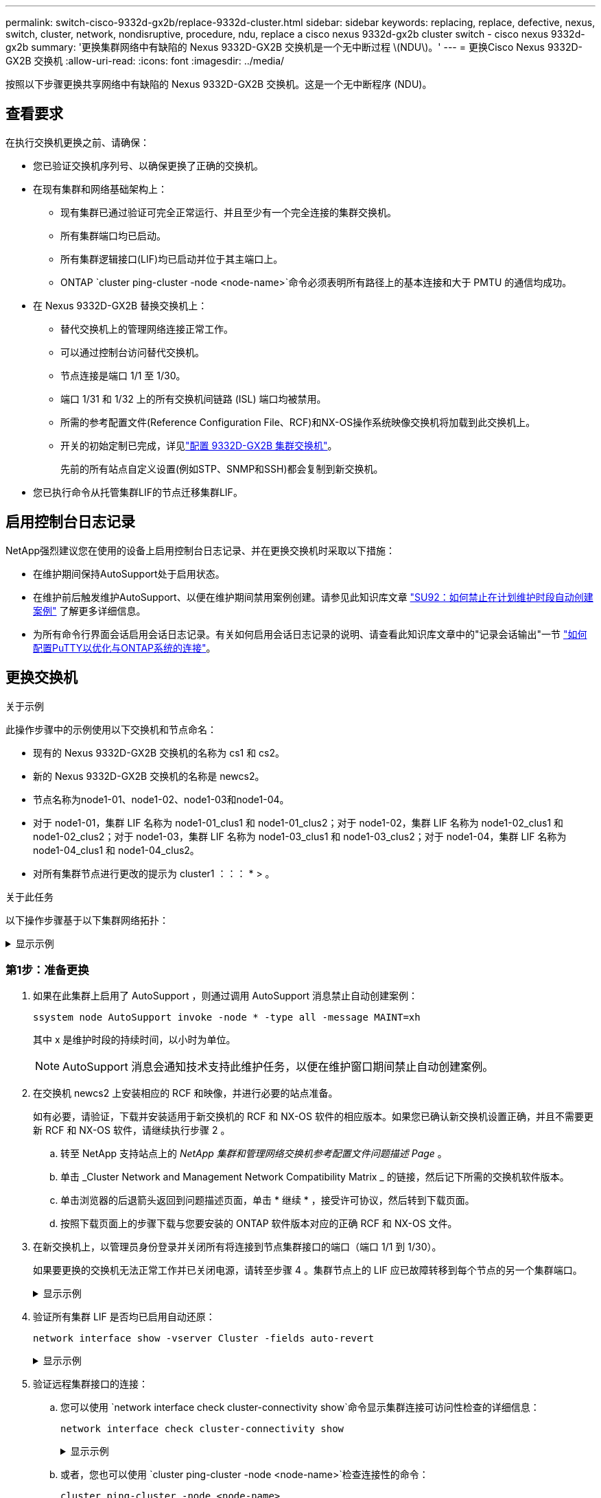 ---
permalink: switch-cisco-9332d-gx2b/replace-9332d-cluster.html 
sidebar: sidebar 
keywords: replacing, replace, defective, nexus, switch, cluster, network, nondisruptive, procedure, ndu, replace a cisco nexus 9332d-gx2b cluster switch - cisco nexus 9332d-gx2b 
summary: '更换集群网络中有缺陷的 Nexus 9332D-GX2B 交换机是一个无中断过程 \(NDU\)。' 
---
= 更换Cisco Nexus 9332D-GX2B 交换机
:allow-uri-read: 
:icons: font
:imagesdir: ../media/


[role="lead"]
按照以下步骤更换共享网络中有缺陷的 Nexus 9332D-GX2B 交换机。这是一个无中断程序 (NDU)。



== 查看要求

在执行交换机更换之前、请确保：

* 您已验证交换机序列号、以确保更换了正确的交换机。
* 在现有集群和网络基础架构上：
+
** 现有集群已通过验证可完全正常运行、并且至少有一个完全连接的集群交换机。
** 所有集群端口均已启动。
** 所有集群逻辑接口(LIF)均已启动并位于其主端口上。
** ONTAP `cluster ping-cluster -node <node-name>`命令必须表明所有路径上的基本连接和大于 PMTU 的通信均成功。


* 在 Nexus 9332D-GX2B 替换交换机上：
+
** 替代交换机上的管理网络连接正常工作。
** 可以通过控制台访问替代交换机。
** 节点连接是端口 1/1 至 1/30。
** 端口 1/31 和 1/32 上的所有交换机间链路 (ISL) 端口均被禁用。
** 所需的参考配置文件(Reference Configuration File、RCF)和NX-OS操作系统映像交换机将加载到此交换机上。
** 开关的初始定制已完成，详见link:setup-switch-9332d-cluster.html["配置 9332D-GX2B 集群交换机"]。
+
先前的所有站点自定义设置(例如STP、SNMP和SSH)都会复制到新交换机。



* 您已执行命令从托管集群LIF的节点迁移集群LIF。




== 启用控制台日志记录

NetApp强烈建议您在使用的设备上启用控制台日志记录、并在更换交换机时采取以下措施：

* 在维护期间保持AutoSupport处于启用状态。
* 在维护前后触发维护AutoSupport、以便在维护期间禁用案例创建。请参见此知识库文章 https://kb.netapp.com/Support_Bulletins/Customer_Bulletins/SU92["SU92：如何禁止在计划维护时段自动创建案例"^] 了解更多详细信息。
* 为所有命令行界面会话启用会话日志记录。有关如何启用会话日志记录的说明、请查看此知识库文章中的"记录会话输出"一节 https://kb.netapp.com/on-prem/ontap/Ontap_OS/OS-KBs/How_to_configure_PuTTY_for_optimal_connectivity_to_ONTAP_systems["如何配置PuTTY以优化与ONTAP系统的连接"^]。




== 更换交换机

.关于示例
此操作步骤中的示例使用以下交换机和节点命名：

* 现有的 Nexus 9332D-GX2B 交换机的名称为 cs1 和 cs2。
* 新的 Nexus 9332D-GX2B 交换机的名称是 newcs2。
* 节点名称为node1-01、node1-02、node1-03和node1-04。
* 对于 node1-01，集群 LIF 名称为 node1-01_clus1 和 node1-01_clus2；对于 node1-02，集群 LIF 名称为 node1-02_clus1 和 node1-02_clus2；对于 node1-03，集群 LIF 名称为 node1-03_clus1 和 node1-03_clus2；对于 node1-04，集群 LIF 名称为 node1-04_clus1 和 node1-04_clus2。
* 对所有集群节点进行更改的提示为 cluster1 ：：： * > 。


.关于此任务
以下操作步骤基于以下集群网络拓扑：

.显示示例
[%collapsible]
====
[listing, subs="+quotes"]
----
cluster1::*> *network port show -ipspace Cluster*

Node: node1-01
                                                                       Ignore
                                                  Speed(Mbps) Health   Health
Port      IPspace      Broadcast Domain Link MTU  Admin/Oper  Status   Status
--------- ------------ ---------------- ---- ---- ----------- -------- ------
e7a       Cluster      Cluster          up   9000  auto/100000 healthy false
e7b       Cluster      Cluster          up   9000  auto/100000 healthy false


Node: node1-02
                                                                       Ignore
                                                  Speed(Mbps) Health   Health
Port      IPspace      Broadcast Domain Link MTU  Admin/Oper  Status   Status
--------- ------------ ---------------- ---- ---- ----------- -------- ------
e7a       Cluster      Cluster          up   9000  auto/100000 healthy false
e7b       Cluster      Cluster          up   9000  auto/100000 healthy false


Node: node1-03
                                                                       Ignore
                                                  Speed(Mbps) Health   Health
Port      IPspace      Broadcast Domain Link MTU  Admin/Oper  Status   Status
--------- ------------ ---------------- ---- ---- ----------- -------- ------
e7a       Cluster      Cluster          up   9000  auto/100000 healthy false
e7b       Cluster      Cluster          up   9000  auto/100000 healthy false


Node: node1-04
                                                                       Ignore
                                                  Speed(Mbps) Health   Health
Port      IPspace      Broadcast Domain Link MTU  Admin/Oper  Status   Status
--------- ------------ ---------------- ---- ---- ----------- -------- ------
e7a       Cluster      Cluster          up   9000  auto/100000 healthy false
e7b       Cluster      Cluster          up   9000  auto/100000 healthy false

8 entries were displayed.


cluster1::*> *network interface show -vserver Cluster*
            Logical    Status     Network            Current     Current   Is
Vserver     Interface  Admin/Oper Address/Mask       Node        Port      Home
----------- ---------- ---------- ------------------ ----------- --------- ----
Cluster
            node1-01_clus1 up/up  169.254.36.44/16    node1-01    e7a      true
            node1-01_clus2 up/up  169.254.7.5/16      node1-01    e7b      true
            node1-02_clus1 up/up  169.254.197.206/16  node1-02    e7a      true
            node1-02_clus2 up/up  169.254.195.186/16  node1-02    e7b      true
            node1-03_clus1 up/up  169.254.192.49/16   node1-03    e7a      true
            node1-03_clus2 up/up  169.254.182.76/16   node1-03    e7b      true
            node1-04_clus1 up/up  169.254.59.49/16    node1-04    e7a      true
            node1-04_clus2 up/up  169.254.62.244/16   node1-04    e7b      true

8 entries were displayed.

cluster1::*> *network device-discovery show -protocol cdp*

Node/       Local  Discovered
Protocol    Port   Device (LLDP: ChassisID)  Interface         Platform
----------- ------ ------------------------- ----------------  ----------------
node1-01/cdp
            e10a   cs1(FLMXXXXXXXX)          Ethernet1/16/3    N9K-C9332D-GX2B
            e10b   cs2(FDOXXXXXXXX)          Ethernet1/16/3    N9K-C9332D-GX2B
            e11a   cs1(FLMXXXXXXXX)          Ethernet1/16/4    N9K-C9332D-GX2B
            e11b   cs2(FDOXXXXXXXX)          Ethernet1/16/4    N9K-C9332D-GX2B
            e1a    cs1(FLMXXXXXXXX)          Ethernet1/16/1    N9K-C9332D-GX2B
            e1b    cs2(FDOXXXXXXXX)          Ethernet1/16/1    N9K-C9332D-GX2B
            .
            .
            .
            e7a    cs1(FLMXXXXXXXX)          Ethernet1/16/2    N9K-C9332D-GX2B
            e7b    cs2(FDOXXXXXXXX)          Ethernet1/16/2    N9K-C9332D-GX2B

cs1# *show cdp neighbors*

Capability Codes: R - Router, T - Trans-Bridge, B - Source-Route-Bridge
                  S - Switch, H - Host, I - IGMP, r - Repeater,
                  V - VoIP-Phone, D - Remotely-Managed-Device,
                  s - Supports-STP-Dispute

Device-ID          Local Intrfce  Hldtme Capability  Platform      Port ID
Device-ID          Local Intrfce  Hldtme Capability  Platform         Port ID
cs2(FDOXXXXXXXX)    Eth1/31        179    R S I s   N9K-C9364D-GX2A   Eth1/63
cs2(FDOXXXXXXXX)    Eth1/32        179    R S I s   N9K-C9364D-GX2A   Eth1/64
node1-01            Eth1/4/1       123    H         AFX-1K            e1a
node1-01            Eth1/4/2       123    H         AFX-1K            e7a
node1-01            Eth1/4/3       123    H         AFX-1K            e10a
node1-01            Eth1/4/4       123    H         AFX-1K            e11a
node1-02            Eth1/9/1       138    H         AFX-1K            e1a
node1-02            Eth1/9/2       138    H         AFX-1K            e7a
node1-02            Eth1/9/3       138    H         AFX-1K            e10a
node1-02            Eth1/9/4       138    H         AFX-1K            e11a
node1-03            Eth1/15/1      138    H         AFX-1K            e1a
node1-03            Eth1/15/2      138    H         AFX-1K            e7a
node1-03            Eth1/15/3      138    H         AFX-1K            e10a
node1-03            Eth1/15/4      138    H         AFX-1K            e11a
node1-04            Eth1/16/1      173    H         AFX-1K            e1a
node1-04            Eth1/16/2      173    H         AFX-1K            e7a
node1-04            Eth1/16/3      173    H         AFX-1K            e10a
node1-04            Eth1/16/4      173    H         AFX-1K            e11a

Total entries displayed: 18

cs2# *show cdp neighbors*

Capability Codes: R - Router, T - Trans-Bridge, B - Source-Route-Bridge
                  S - Switch, H - Host, I - IGMP, r - Repeater,
                  V - VoIP-Phone, D - Remotely-Managed-Device,
                  s - Supports-STP-Dispute

Device-ID          Local Intrfce  Hldtme Capability  Platform      Port ID
Device-ID          Local Intrfce  Hldtme Capability  Platform         Port ID
cs1(FLMXXXXXXXX)    Eth1/31        179    R S I s   N9K-C9364D-GX2A   Eth1/63
cs1(FLMXXXXXXXX)    Eth1/32        179    R S I s   N9K-C9364D-GX2A   Eth1/64
node1-01            Eth1/4/1       123    H         AFX-1K            e1a
node1-01            Eth1/4/2       123    H         AFX-1K            e7a
node1-01            Eth1/4/3       123    H         AFX-1K            e10a
node1-01            Eth1/4/4       123    H         AFX-1K            e11a
node1-02            Eth1/9/1       138    H         AFX-1K            e1a
node1-02            Eth1/9/2       138    H         AFX-1K            e7a
node1-02            Eth1/9/3       138    H         AFX-1K            e10a
node1-02            Eth1/9/4       138    H         AFX-1K            e11a
node1-03            Eth1/15/1      138    H         AFX-1K            e1a
node1-03            Eth1/15/2      138    H         AFX-1K            e7a
node1-03            Eth1/15/3      138    H         AFX-1K            e10a
node1-03            Eth1/15/4      138    H         AFX-1K            e11a
node1-04            Eth1/16/1      173    H         AFX-1K            e1a
node1-04            Eth1/16/2      173    H         AFX-1K            e7a
node1-04            Eth1/16/3      173    H         AFX-1K            e10a
node1-04            Eth1/16/4      173    H         AFX-1K            e11a

Total entries displayed: 18
----
====


=== 第1步：准备更换

. 如果在此集群上启用了 AutoSupport ，则通过调用 AutoSupport 消息禁止自动创建案例：
+
`ssystem node AutoSupport invoke -node * -type all -message MAINT=xh`

+
其中 x 是维护时段的持续时间，以小时为单位。

+

NOTE: AutoSupport 消息会通知技术支持此维护任务，以便在维护窗口期间禁止自动创建案例。

. 在交换机 newcs2 上安装相应的 RCF 和映像，并进行必要的站点准备。
+
如有必要，请验证，下载并安装适用于新交换机的 RCF 和 NX-OS 软件的相应版本。如果您已确认新交换机设置正确，并且不需要更新 RCF 和 NX-OS 软件，请继续执行步骤 2 。

+
.. 转至 NetApp 支持站点上的 _NetApp 集群和管理网络交换机参考配置文件问题描述 Page_ 。
.. 单击 _Cluster Network and Management Network Compatibility Matrix _ 的链接，然后记下所需的交换机软件版本。
.. 单击浏览器的后退箭头返回到问题描述页面，单击 * 继续 * ，接受许可协议，然后转到下载页面。
.. 按照下载页面上的步骤下载与您要安装的 ONTAP 软件版本对应的正确 RCF 和 NX-OS 文件。


. 在新交换机上，以管理员身份登录并关闭所有将连接到节点集群接口的端口（端口 1/1 到 1/30）。
+
如果要更换的交换机无法正常工作并已关闭电源，请转至步骤 4 。集群节点上的 LIF 应已故障转移到每个节点的另一个集群端口。

+
.显示示例
[%collapsible]
====
[listing, subs="+quotes"]
----
newcs2# *config*
newcs2(config)# *interface e1/1/1-4,e1/2/1-4,e1/3/1-4,e1/4/1-4,e1/5/1-4,e1/6/1-4,e1/7/1-4,e1/8/1-4*
newcs2(config-if-range)# *shutdown*
newcs2(config)# *interface e1/9/1-4,e1/10/1-4,e1/11/1-4,e1/12/1-4,e1/13/1-4,e1/14/1-4,e1/15/1-4,e1/16/1-4*
newcs2(config-if-range)# *shutdown*
newcs2(config)# *interface e1/17/1-4,e1/18/1-4,e1/19/1-4,e1/20/1-4,e1/21/1-4,e1/22/1-44,e1/23/1-4*
newcs2(config-if-range)# *shutdown*
newcs2(config)# *interface e1/24/1-,e1/25/1-4,e1/26/1-4,e1/27/1-4,e1/28/1-4,e1/29/1-4,e1/30/1-44*
newcs2(config-if-range)# *shutdown*
newcs2(config-if-range)# exit
newcs2(config)# exit
----
====
. 验证所有集群 LIF 是否均已启用自动还原：
+
[source, cli]
----
network interface show -vserver Cluster -fields auto-revert
----
+
.显示示例
[%collapsible]
====
[listing, subs="+quotes"]
----
cluster1::> *network interface show -vserver Cluster -fields auto-revert*

             Logical
Vserver      Interface        Auto-revert
------------ ---------------- -------------
Cluster      node1-01_clus1   true
Cluster      node1-02_clus2   true
Cluster      node1-03_clus1   true
Cluster      node1-04_clus2   true

4 entries were displayed.
----
====
. 验证远程集群接口的连接：
+
.. 您可以使用 `network interface check cluster-connectivity show`命令显示集群连接可访问性检查的详细信息：
+
[source, cli]
----
network interface check cluster-connectivity show
----
+
.显示示例
[%collapsible]
====
[listing, subs="+quotes"]
----
cluster1::*> *network interface check cluster-connectivity show*
                                     Source          Destination     Packet
Node      Date                       LIF             LIF             Loss
--------- -------------------------- --------------- --------------- -----------
node1-01
          6/4/2025 03:13:33 -04:00   node1-01_clus2  node1-02_clus1  none
          6/4/2025 03:13:34 -04:00   node1-01_clus2  node1-02_clus2  none
node1-02
          6/4/2025 03:13:33 -04:00   node1-02_clus2  node1-01_clus1  none
          6/4/2025 03:13:34 -04:00   node1-02_clus2  node1-01_clus2  none
.
.
.
----
====
.. 或者，您也可以使用 `cluster ping-cluster -node <node-name>`检查连接性的命令：
+
`cluster ping-cluster -node <node-name>`

+
.显示示例
[%collapsible]
====
[listing, subs="+quotes"]
----
cluster1::*> *cluster ping-cluster -node local*
Host is node2
Getting addresses from network interface table...
Cluster node1_clus1 169.254.209.69 node1 e0a
Cluster node1_clus2 169.254.49.125 node1 e0b
Cluster node2_clus1 169.254.47.194 node2 e0a
Cluster node2_clus2 169.254.19.183 node2 e0b
Local = 169.254.47.194 169.254.19.183
Remote = 169.254.209.69 169.254.49.125
Cluster Vserver Id = 4294967293
Ping status:
....
Basic connectivity succeeds on 4 path(s)
Basic connectivity fails on 0 path(s)
................
Detected 9000 byte MTU on 4 path(s):
Local 169.254.47.194 to Remote 169.254.209.69
Local 169.254.47.194 to Remote 169.254.49.125
Local 169.254.19.183 to Remote 169.254.209.69
Local 169.254.19.183 to Remote 169.254.49.125
Larger than PMTU communication succeeds on 4 path(s)
RPC status:
2 paths up, 0 paths down (tcp check)
2 paths up, 0 paths down (udp check)
----
====






=== 第2步：配置缆线和端口

. 关闭 Nexus 9332D-GX2B 交换机 cs1 上的 ISL 端口 Eth1/31 和 Eth1/32。
+
[listing, subs="+quotes"]
----
cs1# *config*
Enter configuration commands, one per line. End with CNTL/Z.
cs1(config)# *interface e1/31-32*
cs1(config-if-range)# *shutdown*
cs1(config-if-range)# exit
cs1(config)# exit
----
. 从 Nexus 9332D-GX2B cs2 交换机上拔下所有电缆，然后将它们连接到 9332D-GX2B newcs2 交换机上的相同端口。
. 在 cs1 和 newcs2 交换机之间启动 ISL 端口 Eth1/31 和 Eth1/32，然后验证端口通道运行状态。
+
Port-Channel 应指示 Po1(SU)，成员端口应指示 Eth1/31(P) 和 Eth1/32(P)。

+
.显示示例
[%collapsible]
====
此示例启用 ISL 端口 Eth1/31 和 Eth1/32 并显示交换机 cs1 上的端口通道摘要：

[listing, subs="+quotes"]
----
cs1# *config*
Enter configuration commands, one per line. End with CNTL/Z.
cs1(config)# *int e1/31-32*
cs1(config-if-range)# *no shutdown*
cs1(config-if-range)# *exit*
cs1(config)# *exit*
cs1#
cs1# *show port-channel summary*
Flags:  D - Down        P - Up in port-channel (members)
        I - Individual  H - Hot-standby (LACP only)
        s - Suspended   r - Module-removed
        b - BFD Session Wait
        S - Switched    R - Routed
        U - Up (port-channel)
        p - Up in delay-lacp mode (member)
        M - Not in use. Min-links not met
--------------------------------------------------------------------------------
Group Port-       Type     Protocol  Member Ports
      Channel
--------------------------------------------------------------------------------
1     Po1(SU)     Eth      LACP      Eth1/31(P)   Eth1/32(P)
999   Po999(SD)   Eth      NONE      --
----
====
. 验证所有节点上的端口 e7b 是否已启动：
+
[source, cli]
----
network port show ipspace Cluster
----
+
.显示示例
[%collapsible]
====
输出应类似于以下内容：

[listing, subs="+quotes"]
----
cluster1::*> *network port show -ipspace Cluster*

Node: node1-01
                                                                       Ignore
                                                  Speed(Mbps) Health   Health
Port      IPspace      Broadcast Domain Link MTU  Admin/Oper  Status   Status
--------- ------------ ---------------- ---- ---- ----------- -------- ------
e7a       Cluster      Cluster          up   9000  auto/100000 healthy false
e7b       Cluster      Cluster          up   9000  auto/100000 healthy false


Node: node1-02
                                                                       Ignore
                                                  Speed(Mbps) Health   Health
Port      IPspace      Broadcast Domain Link MTU  Admin/Oper  Status   Status
--------- ------------ ---------------- ---- ---- ----------- -------- ------
e7a       Cluster      Cluster          up   9000  auto/100000 healthy false
e7b       Cluster      Cluster          up   9000  auto/100000 healthy false


Node: node1-03
                                                                       Ignore
                                                  Speed(Mbps) Health   Health
Port      IPspace      Broadcast Domain Link MTU  Admin/Oper  Status   Status
--------- ------------ ---------------- ---- ---- ----------- -------- ------
e7a       Cluster      Cluster          up   9000  auto/100000 healthy false
e7b       Cluster      Cluster          up   9000  auto/100000 healthy false


Node: node1-04
                                                                       Ignore
                                                  Speed(Mbps) Health   Health
Port      IPspace      Broadcast Domain Link MTU  Admin/Oper  Status   Status
--------- ------------ ---------------- ---- ---- ----------- -------- ------
e7a       Cluster      Cluster          up   9000  auto/100000 healthy false
e7b       Cluster      Cluster          up   9000  auto/100000 healthy false

8 entries were displayed.
----
====
. 在上一步中使用的同一节点上，使用 network interface revert 命令还原与上一步中的端口关联的集群 LIF 。
+
.显示示例
[%collapsible]
====
在此示例中，如果 Home 值为 true 且端口为 e7b，则 node1-01 上的 LIF node1-01_clus2 成功恢复。

以下命令返回 LIF `node1-01_clus2`在 `node1-01`到母港 `e7a`并显示有关两个节点上的 LIF 的信息。如果两个集群接口的 Is Home 列均为真，并且显示正确的端口分配，则启动第一个节点成功，在本例中 `e7a`和 `e7b`在节点1-01上。

[listing, subs="+quotes"]
----
cluster1::*> *network interface show -vserver Cluster*

          Logical        Status     Network            Current    Current Is
Vserver   Interface      Admin/Oper Address/Mask       Node       Port    Home
--------- -------------- ---------- ------------------ ---------- ------- -----
Cluster
          node1-01_clus1  up/up     169.254.209.69/16  node1-01   e7a     true
          node1-01_clus2  up/up     169.254.49.125/16  node1-01   e7b     true
          node1-02_clus1  up/up     169.254.47.194/16  node1-02   e7b     true
          node1-02_clus2  up/up     169.254.19.183/16  node1-02   e7a     false
          .
          .
          .
----
====
. 显示有关集群中节点的信息：
+
`cluster show`

+
.显示示例
[%collapsible]
====
此示例显示此集群中 node1 和 node2 的节点运行状况为 true ：

[listing, subs="+quotes"]
----
cluster1::*> *cluster show*

Node           Health  Eligibility
-------------- ------- ------------
node1-01       false   true
node1-02       true    true
node1-03       true    true
node1-04       true    true
----
====
. 验证所有物理集群端口是否均已启动：
+
[source, cli]
----
network port show ipspace Cluster
----
+
.显示示例
[%collapsible]
====
[listing, subs="+quotes"]
----
cluster1::*> *network port show -ipspace Cluster*

Node: node1-01
                                                                       Ignore
                                                  Speed(Mbps) Health   Health
Port      IPspace      Broadcast Domain Link MTU  Admin/Oper  Status   Status
--------- ------------ ---------------- ---- ---- ----------- -------- ------
e7a       Cluster      Cluster          up   9000  auto/100000 healthy false
e7b       Cluster      Cluster          up   9000  auto/100000 healthy false


Node: node1-02
                                                                       Ignore
                                                  Speed(Mbps) Health   Health
Port      IPspace      Broadcast Domain Link MTU  Admin/Oper  Status   Status
--------- ------------ ---------------- ---- ---- ----------- -------- ------
e7a       Cluster      Cluster          up   9000  auto/100000 healthy false
e7b       Cluster      Cluster          up   9000  auto/100000 healthy false
.
.
.
----
====
. 验证远程集群接口的连接：
+
.. 您可以使用 `network interface check cluster-connectivity`命令显示集群连接可访问性检查的详细信息：
+
[source, cli]
----
network interface check cluster-connectivity start
----
+
.显示示例
[%collapsible]
====
[listing, subs="+quotes"]
----
cluster1::*> *network interface check cluster-connectivity show*
                                     Source          Destination     Packet
Node      Date                       LIF             LIF             Loss
--------- -------------------------- --------------- --------------- -----------
node1-01
          6/4/2025 03:13:33 -04:00   node1-01_clus2  node1-02_clus1  none
          6/4/2025 03:13:34 -04:00   node1-01_clus2  node1-02_clus2  none
node1-02
          6/4/2025 03:13:33 -04:00   node1-02_clus2  node1-01_clus1  none
          6/4/2025 03:13:34 -04:00   node1-02_clus2  node1-01_clus2  none
.
.
.
----
====
.. 或者，您也可以使用 `cluster ping-cluster -node <node-name>`检查连接性的命令：
+
`cluster ping-cluster -node <node-name>`

+
.显示示例
[%collapsible]
====
[listing, subs="+quotes"]
----
cluster1::*> *cluster ping-cluster -node local*
Host is node2
Getting addresses from network interface table...
Cluster node1_clus1 169.254.209.69 node1 e0a
Cluster node1_clus2 169.254.49.125 node1 e0b
Cluster node2_clus1 169.254.47.194 node2 e0a
Cluster node2_clus2 169.254.19.183 node2 e0b
Local = 169.254.47.194 169.254.19.183
Remote = 169.254.209.69 169.254.49.125
Cluster Vserver Id = 4294967293
Ping status:
....
Basic connectivity succeeds on 4 path(s)
Basic connectivity fails on 0 path(s)
................
Detected 9000 byte MTU on 4 path(s):
Local 169.254.47.194 to Remote 169.254.209.69
Local 169.254.47.194 to Remote 169.254.49.125
Local 169.254.19.183 to Remote 169.254.209.69
Local 169.254.19.183 to Remote 169.254.49.125
Larger than PMTU communication succeeds on 4 path(s)
RPC status:
2 paths up, 0 paths down (tcp check)
2 paths up, 0 paths down (udp check)
----
====






=== 第3步：验证配置

. 验证集群上所有端口的健康状况。
+
.. *集群端口*
+
... 验证集群中所有节点上的集群端口是否均已启动且运行正常：
+
[source, cli]
----
network port show ipspace Cluster
----
+
[source, cli]
----
network interface show -vserver Cluster
----
+
[source, cli]
----
network device-discovery show -protocol cdp
----
+
[source, cli]
----
show cdp neighbors
----
+
.显示示例
[%collapsible]
====
[listing, subs="+quotes"]
----
cluster1::*> *network port show -ipspace Cluster*
Node: node1-01
                                                                       Ignore
                                                  Speed(Mbps) Health   Health
Port      IPspace      Broadcast Domain Link MTU  Admin/Oper  Status   Status
--------- ------------ ---------------- ---- ---- ----------- -------- ------
e7a       Cluster      Cluster          up   9000  auto/100000 healthy false
e7b       Cluster      Cluster          up   9000  auto/100000 healthy false


Node: node1-02
                                                                       Ignore
                                                  Speed(Mbps) Health   Health
Port      IPspace      Broadcast Domain Link MTU  Admin/Oper  Status   Status
--------- ------------ ---------------- ---- ---- ----------- -------- ------
e7a       Cluster      Cluster          up   9000  auto/100000 healthy false
e7b       Cluster      Cluster          up   9000  auto/100000 healthy false


Node: node1-03
                                                                       Ignore
                                                  Speed(Mbps) Health   Health
Port      IPspace      Broadcast Domain Link MTU  Admin/Oper  Status   Status
--------- ------------ ---------------- ---- ---- ----------- -------- ------
e7a       Cluster      Cluster          up   9000  auto/100000 healthy false
e7b       Cluster      Cluster          up   9000  auto/100000 healthy false


Node: node1-04
                                                                       Ignore
                                                  Speed(Mbps) Health   Health
Port      IPspace      Broadcast Domain Link MTU  Admin/Oper  Status   Status
--------- ------------ ---------------- ---- ---- ----------- -------- ------
e7a       Cluster      Cluster          up   9000  auto/100000 healthy false
e7b       Cluster      Cluster          up   9000  auto/100000 healthy false

8 entries were displayed.

cluster1::*> *network interface show -vserver Cluster*

          Logical       Status     Network            Current    Current Is
Vserver   Interface     Admin/Oper Address/Mask       Node       Port    Home
--------- ------------- ---------- ------------------ ---------- ------- ----
Cluster
          node1-01_clus1  up/up    169.254.209.69/16  node1-01   e7a     true
          node1-01_clus2  up/up    169.254.49.125/16  node1-01   e7b     true
          node1-02_clus1  up/up    169.254.47.194/16  node1-02   e7b     true
          node1-02_clus2  up/up    169.254.19.183/16  node1-02   e7a     true
          node1-03_clus1  up/up    169.254.209.69/16  node1-03   e7a     true
          node1-03_clus2  up/up    169.254.49.125/16  node1-03   e7b     true
          node1-04_clus1  up/up    169.254.47.194/16  node1-04   e7b     true
          node1-04_clus2  up/up    169.254.19.183/16  node1-04   e7a     false

8 entries were displayed.

cluster1::> *network device-discovery show -protocol cdp*

Node/       Local  Discovered
Protocol    Port   Device (LLDP: ChassisID)  Interface         Platform
----------- ------ ------------------------- ----------------  ----------------
node1-01/cdp
            e10a   cs1(FLMXXXXXXXX)          Ethernet1/16/3    N9K-C9332D-GX2B
            e10b   cs2(FDOXXXXXXXX)          Ethernet1/16/3    N9K-C9332D-GX2B
            e11a   cs1(FLMXXXXXXXX)          Ethernet1/16/4    N9K-C9332D-GX2B
            e11b   cs2(FDOXXXXXXXX)          Ethernet1/16/4    N9K-C9332D-GX2B
            e1a    cs1(FLMXXXXXXXX)          Ethernet1/16/1    N9K-C9332D-GX2B
            e1b    cs2(FDOXXXXXXXX)          Ethernet1/16/1    N9K-C9332D-GX2B
            .
            .
            .
            e7a    cs1(FLMXXXXXXXX)          Ethernet1/16/2    N9K-C9332D-GX2B
            e7b    cs2(FDOXXXXXXXX)          Ethernet1/16/2    N9K-C9332D-GX2B
.
.
.

cs1# *show cdp neighbors*

Capability Codes: R - Router, T - Trans-Bridge, B - Source-Route-Bridge
                  S - Switch, H - Host, I - IGMP, r - Repeater,
                  V - VoIP-Phone, D - Remotely-Managed-Device,
                  s - Supports-STP-Dispute

Device-ID             Local Intrfce  Hldtme Capability  Platform          Port ID
newcs2(FDOXXXXXXXX)   Eth1/31        179    R S I s     N9K-C9364D-GX2A   Eth1/63
newcs2(FDOXXXXXXXX)   Eth1/32        179    R S I s     N9K-C9364D-GX2A   Eth1/64
node1-01              Eth1/4/1       123    H           AFX-1K            e1a
node1-01              Eth1/4/2       123    H           AFX-1K            e7a
node1-01              Eth1/4/3       123    H           AFX-1K            e10a
node1-01              Eth1/4/4       123    H           AFX-1K            e11a
node1-02              Eth1/9/1       138    H           AFX-1K            e1a
node1-02              Eth1/9/2       138    H           AFX-1K            e7a
node1-02              Eth1/9/3       138    H           AFX-1K            e10a
node1-02              Eth1/9/4       138    H           AFX-1K            e11a
node1-03              Eth1/15/1      138    H           AFX-1K            e1a
node1-03              Eth1/15/2      138    H           AFX-1K            e7a
node1-03              Eth1/15/3      138    H           AFX-1K            e10a
node1-03              Eth1/15/4      138    H           AFX-1K            e11a
node1-04              Eth1/16/1      173    H           AFX-1K            e1a
node1-04              Eth1/16/2      173    H           AFX-1K            e7a
node1-04              Eth1/16/3      173    H           AFX-1K            e10a
node1-04              Eth1/16/4      173    H           AFX-1K            e11a

Total entries displayed: 18


newcs2# *show cdp neighbors*

Capability Codes: R - Router, T - Trans-Bridge, B - Source-Route-Bridge
                  S - Switch, H - Host, I - IGMP, r - Repeater,
                  V - VoIP-Phone, D - Remotely-Managed-Device,
                  s - Supports-STP-Dispute

Device-ID          Local Intrfce  Hldtme Capability  Platform          Port ID
cs1(FDOXXXXXXXX)   Eth1/31        179    R S I s     N9K-C9364D-GX2A   Eth1/63
cs1(FDOXXXXXXXX)   Eth1/32        179    R S I s     N9K-C9364D-GX2A   Eth1/64
node1-01           Eth1/4/1       123    H           AFX-1K            e1a
node1-01           Eth1/4/2       123    H           AFX-1K            e7a
node1-01           Eth1/4/3       123    H           AFX-1K            e10a
node1-01           Eth1/4/4       123    H           AFX-1K            e11a
node1-02           Eth1/9/1       138    H           AFX-1K            e1a
node1-02           Eth1/9/2       138    H           AFX-1K            e7a
node1-02           Eth1/9/3       138    H           AFX-1K            e10a
node1-02           Eth1/9/4       138    H           AFX-1K            e11a
node1-03           Eth1/15/1      138    H           AFX-1K            e1a
node1-03           Eth1/15/2      138    H           AFX-1K            e7a
node1-03           Eth1/15/3      138    H           AFX-1K            e10a
node1-03           Eth1/15/4      138    H           AFX-1K            e11a
node1-04           Eth1/16/1      173    H           AFX-1K            e1a
node1-04           Eth1/16/2      173    H           AFX-1K            e7a
node1-04           Eth1/16/3      173    H           AFX-1K            e10a
node1-04           Eth1/16/4      173    H           AFX-1K            e11a

Total entries displayed: 18
----
====


.. *HA 端口*
+
... 验证所有 HA 端口是否处于正常运行状态：
+
`ha interconnect status show -node <node-name>`

+
.显示示例
[%collapsible]
====
[listing, subs="+quotes"]
----
cluster1::*> *ha interconnect status show -node node1-01*
  (system ha interconnect status show)

                       Node: node1-01
              Link 0 Status: up
              Link 1 Status: up
           Is Link 0 Active: true
           Is Link 1 Active: true
         IC RDMA Connection: up
                       Slot: 0
             Debug Firmware: no


Interconnect Port 0 :
                  Port Name: e1a-17
                        MTU: 4096
           Link Information: ACTIVE


Interconnect Port 1 :
                  Port Name: e1b-18
                        MTU: 4096
           Link Information: ACTIVE

cluster1::*> *ha interconnect status show -node node1-02*
  (system ha interconnect status show)

                       Node: node1-02
              Link 0 Status: up
              Link 1 Status: up
           Is Link 0 Active: true
           Is Link 1 Active: true
         IC RDMA Connection: up
                       Slot: 0
             Debug Firmware: no


Interconnect Port 0 :
                  Port Name: e1a-17
                        MTU: 4096
           Link Information: ACTIVE


Interconnect Port 1 :
                  Port Name: e1b-18
                        MTU: 4096
           Link Information: ACTIVE
.
.
.
----
====


.. *存储端口*
+
... 验证所有存储端口均处于正常状态：
+
[source, cli]
----
storage port show -port-type ENET
----
+
.显示示例
[%collapsible]
====
[listing, subs="+quotes"]
----
cluster1::*> *storage port show -port-type ENET*


                                      Speed
Node               Port Type  Mode    (Gb/s) State    Status
------------------ ---- ----- ------- ------ -------- -----------
node1-01
                   e10a ENET  -          100 enabled  online
                   e10b ENET  -          100 enabled  online
                   e11a ENET  -          100 enabled  online
                   e11b ENET  -          100 enabled  online
node1-02
                   e10a ENET  -          100 enabled  online
                   e10b ENET  -          100 enabled  online
                   e11a ENET  -          100 enabled  online
                   e11b ENET  -          100 enabled  online
node1-03
                   e10a ENET  -          100 enabled  online
                   e10b ENET  -          100 enabled  online
                   e11a ENET  -          100 enabled  online
node1-04
                   e10a ENET  -          100 enabled  online
                   e10b ENET  -          100 enabled  online
                   e11a ENET  -          100 enabled  online
                   e11b ENET  -          100 enabled  online
16 entries were displayed.
----
====


.. *存储架端口*
+
... 验证所有存储架端口是否处于正常状态：
+
[source, cli]
----
storage shelf port show
----
+
.显示示例
[%collapsible]
====
[listing, subs="+quotes"]
----
cluster1::*> *storage shelf port show*

Shelf ID Module State        Internal?
----- -- ------ ------------ ---------
1.1
       0 A      connected    false
       1 A      connected    false
       2 A      connected    false
       3 A      connected    false
       4 A      connected    false
       5 A      connected    false
       6 A      connected    false
       7 A      connected    false
       8 B      connected    false
       9 B      connected    false
      10 B      connected    false
      11 B      connected    false
      12 B      connected    false
      13 B      connected    false
      14 B      connected    false
      15 B      connected    false

16 entries were displayed.
----
====
... 验证所有存储架端口的连接状态：
+
[source, cli]
----
storage shelf port show -fields remote-device,remote-port,connector-state
----
+
.显示示例
[%collapsible]
====
[listing, subs="+quotes"]
----
cluster1::*> *storage shelf port show -fields remote-device,remote-port,connector-state*

shelf id connector-state remote-port    remote-device
----- -- --------------- -------------- -----------------
1.1   0  connected       Ethernet1/17/1 CX9332D-cs1
1.1   1  connected       Ethernet1/15/1 CX9364D-cs1
1.1   2  connected       Ethernet1/17/2 CX9332D-cs1
1.1   3  connected       Ethernet1/15/2 CX9364D-cs1
1.1   4  connected       Ethernet1/17/3 CX9332D-cs1
1.1   5  connected       Ethernet1/15/3 CX9364D-cs1
1.1   6  connected       Ethernet1/17/4 CX9332D-cs1
1.1   7  connected       Ethernet1/15/4 CX9364D-cs1
1.1   8  connected       Ethernet1/19/1 CX9332D-cs1
1.1   9  connected       Ethernet1/17/1 CX9364D-cs1
1.1   10 connected       Ethernet1/19/2 CX9332D-cs1
1.1   11 connected       Ethernet1/17/2 CX9364D-cs1
1.1   12 connected       Ethernet1/19/3 CX9332D-cs1
1.1   13 connected       Ethernet1/17/3 CX9364D-cs1
1.1   14 connected       Ethernet1/19/4 CX9332D-cs1
1.1   15 connected       Ethernet1/17/4 CX9364D-cs1

16 entries were displayed.
----
====




. 如果禁止自动创建案例，请通过调用 AutoSupport 消息重新启用它：
+
`ssystem node AutoSupport invoke -node * -type all -message MAINT=end`



.下一步是什么？
更换开关后，您link:../switch-cshm/config-overview.html["配置交换机健康监控"]。
